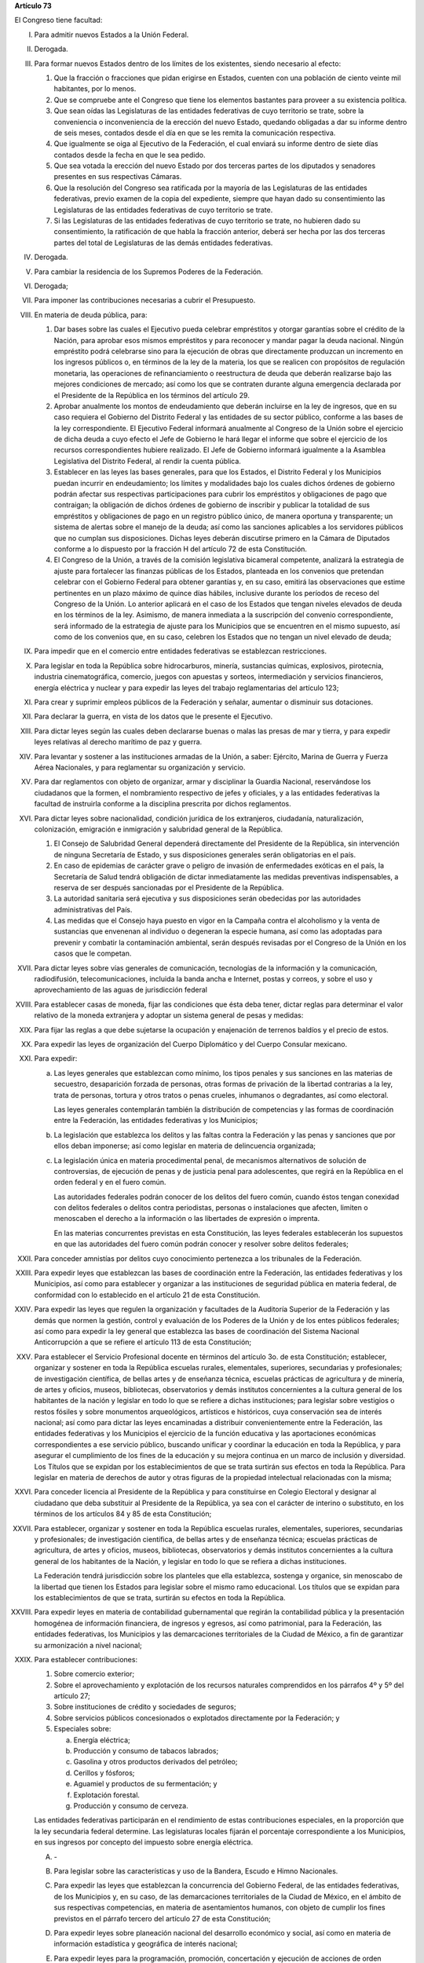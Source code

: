 **Artículo 73**

El Congreso tiene facultad:

I. Para admitir nuevos Estados a la Unión Federal.

II. Derogada.

III. Para formar nuevos Estados dentro de los límites de los existentes,
     siendo necesario al efecto:

     1. Que la fracción o fracciones que pidan erigirse en Estados,
        cuenten con una población de ciento veinte mil habitantes, por
        lo menos.
     2. Que se compruebe ante el Congreso que tiene los elementos
        bastantes para proveer a su existencia política.
     3. Que sean oídas las Legislaturas de las entidades federativas de
        cuyo territorio se trate, sobre la conveniencia o inconveniencia
        de la erección del nuevo Estado, quedando obligadas a dar su
        informe dentro de seis meses, contados desde el día en que se
        les remita la comunicación respectiva.
     4. Que igualmente se oiga al Ejecutivo de la Federación, el cual
        enviará su informe dentro de siete días contados desde la fecha
        en que le sea pedido.
     5. Que sea votada la erección del nuevo Estado por dos terceras
        partes de los diputados y senadores presentes en sus respectivas
        Cámaras.
     6. Que la resolución del Congreso sea ratificada por la mayoría de
        las Legislaturas de las entidades federativas, previo examen de
        la copia del expediente, siempre que hayan dado su
        consentimiento las Legislaturas de las entidades federativas de
        cuyo territorio se trate.
     7. Si las Legislaturas de las entidades federativas de cuyo
        territorio se trate, no hubieren dado su consentimiento, la
        ratificación de que habla la fracción anterior, deberá ser hecha
        por las dos terceras partes del total de Legislaturas de las
        demás entidades federativas.

IV. Derogada.

V. Para cambiar la residencia de los Supremos Poderes de la Federación.

VI. Derogada;

VII. Para imponer las contribuciones necesarias a cubrir el Presupuesto.

VIII. En materia de deuda pública, para:

      1. Dar bases sobre las cuales el Ejecutivo pueda celebrar
         empréstitos y otorgar garantías sobre el crédito de la Nación,
         para aprobar esos mismos empréstitos y para reconocer y mandar
         pagar la deuda nacional.  Ningún empréstito podrá celebrarse
         sino para la ejecución de obras que directamente produzcan un
         incremento en los ingresos públicos o, en términos de la ley de
         la materia, los que se realicen con propósitos de regulación
         monetaria, las operaciones de refinanciamiento o reestructura
         de deuda que deberán realizarse bajo las mejores condiciones de
         mercado; así como los que se contraten durante alguna
         emergencia declarada por el Presidente de la República en los
         términos del artículo 29.

      2. Aprobar anualmente los montos de endeudamiento que deberán
         incluirse en la ley de ingresos, que en su caso requiera el
         Gobierno del Distrito Federal y las entidades de su sector
         público, conforme a las bases de la ley correspondiente. El
         Ejecutivo Federal informará anualmente al Congreso de la Unión
         sobre el ejercicio de dicha deuda a cuyo efecto el Jefe de
         Gobierno le hará llegar el informe que sobre el ejercicio de
         los recursos correspondientes hubiere realizado. El Jefe de
         Gobierno informará igualmente a la Asamblea Legislativa del
         Distrito Federal, al rendir la cuenta pública.

      3. Establecer en las leyes las bases generales, para que los
         Estados, el Distrito Federal y los Municipios puedan incurrir
         en endeudamiento; los límites y modalidades bajo los cuales
         dichos órdenes de gobierno podrán afectar sus respectivas
         participaciones para cubrir los empréstitos y obligaciones de
         pago que contraigan; la obligación de dichos órdenes de
         gobierno de inscribir y publicar la totalidad de sus
         empréstitos y obligaciones de pago en un registro público
         único, de manera oportuna y transparente; un sistema de alertas
         sobre el manejo de la deuda; así como las sanciones aplicables
         a los servidores públicos que no cumplan sus
         disposiciones. Dichas leyes deberán discutirse primero en la
         Cámara de Diputados conforme a lo dispuesto por la fracción H
         del artículo 72 de esta Constitución.

      4. El Congreso de la Unión, a través de la comisión legislativa
         bicameral competente, analizará la estrategia de ajuste para
         fortalecer las finanzas públicas de los Estados, planteada en
         los convenios que pretendan celebrar con el Gobierno Federal
         para obtener garantías y, en su caso, emitirá las observaciones
         que estime pertinentes en un plazo máximo de quince días
         hábiles, inclusive durante los períodos de receso del Congreso
         de la Unión. Lo anterior aplicará en el caso de los Estados que
         tengan niveles elevados de deuda en los términos de la ley.
         Asimismo, de manera inmediata a la suscripción del convenio
         correspondiente, será informado de la estrategia de ajuste para
         los Municipios que se encuentren en el mismo supuesto, así como
         de los convenios que, en su caso, celebren los Estados que no
         tengan un nivel elevado de deuda;

IX. Para impedir que en el comercio entre entidades federativas se
    establezcan restricciones.

X. Para legislar en toda la República sobre hidrocarburos, minería,
   sustancias químicas, explosivos, pirotecnia, industria
   cinematográfica, comercio, juegos con apuestas y sorteos,
   intermediación y servicios financieros, energía eléctrica y nuclear y
   para expedir las leyes del trabajo reglamentarias del artículo 123;

XI. Para crear y suprimir empleos públicos de la Federación y señalar,
    aumentar o disminuir sus dotaciones.

XII. Para declarar la guerra, en vista de los datos que le presente el
     Ejecutivo.

XIII. Para dictar leyes según las cuales deben declararse buenas o malas
      las presas de mar y tierra, y para expedir leyes relativas al
      derecho marítimo de paz y guerra.

XIV. Para levantar y sostener a las instituciones armadas de la Unión, a
     saber: Ejército, Marina de Guerra y Fuerza Aérea Nacionales, y para
     reglamentar su organización y servicio.

XV. Para dar reglamentos con objeto de organizar, armar y disciplinar la
    Guardia Nacional, reservándose los ciudadanos que la formen, el
    nombramiento respectivo de jefes y oficiales, y a las entidades
    federativas la facultad de instruirla conforme a la disciplina
    prescrita por dichos reglamentos.

XVI. Para dictar leyes sobre nacionalidad, condición jurídica de los
     extranjeros, ciudadanía, naturalización, colonización, emigración e
     inmigración y salubridad general de la República.

     1. El Consejo de Salubridad General dependerá directamente del
        Presidente de la República, sin intervención de ninguna
        Secretaría de Estado, y sus disposiciones generales serán
        obligatorias en el país.
     2. En caso de epidemias de carácter grave o peligro de invasión de
        enfermedades exóticas en el país, la Secretaría de Salud tendrá
        obligación de dictar inmediatamente las medidas preventivas
        indispensables, a reserva de ser después sancionadas por el
        Presidente de la República.
     3. La autoridad sanitaria será ejecutiva y sus disposiciones serán
        obedecidas por las autoridades administrativas del País.
     4. Las medidas que el Consejo haya puesto en vigor en la Campaña
        contra el alcoholismo y la venta de sustancias que envenenan al
        individuo o degeneran la especie humana, así como las adoptadas
        para prevenir y combatir la contaminación ambiental, serán
        después revisadas por el Congreso de la Unión en los casos que
        le competan.

XVII. Para dictar leyes sobre vías generales de comunicación,
      tecnologías de la información y la comunicación, radiodifusión,
      telecomunicaciones, incluida la banda ancha e Internet, postas y
      correos, y sobre el uso y aprovechamiento de las aguas de
      jurisdicción federal

XVIII. Para establecer casas de moneda, fijar las condiciones que ésta
       deba tener, dictar reglas para determinar el valor relativo de la
       moneda extranjera y adoptar un sistema general de pesas y
       medidas:

XIX. Para fijar las reglas a que debe sujetarse la ocupación y
     enajenación de terrenos baldíos y el precio de estos.

XX. Para expedir las leyes de organización del Cuerpo Diplomático y del
    Cuerpo Consular mexicano.

XXI. Para expedir:

     a. Las leyes generales que establezcan como mínimo, los tipos
        penales y sus sanciones en las materias de secuestro,
        desaparición forzada de personas, otras formas de privación de
        la libertad contrarias a la ley, trata de personas, tortura y
        otros tratos o penas crueles, inhumanos o degradantes, así como
        electoral.

        Las leyes generales contemplarán también la distribución de
        competencias y las formas de coordinación entre la Federación,
        las entidades federativas y los Municipios;

     b. La legislación que establezca los delitos y las faltas contra la
        Federación y las penas y sanciones que por ellos deban
        imponerse; así como legislar en materia de delincuencia
        organizada;

     c. La legislación única en materia procedimental penal, de
        mecanismos alternativos de solución de controversias, de
        ejecución de penas y de justicia penal para adolescentes, que
        regirá en la República en el orden federal y en el fuero común.

        Las autoridades federales podrán conocer de los delitos del
        fuero común, cuando éstos tengan conexidad con delitos federales
        o delitos contra periodistas, personas o instalaciones que
        afecten, limiten o menoscaben el derecho a la información o las
        libertades de expresión o imprenta.

        En las materias concurrentes previstas en esta Constitución, las
        leyes federales establecerán los supuestos en que las
        autoridades del fuero común podrán conocer y resolver sobre
        delitos federales;

XXII. Para conceder amnistías por delitos cuyo conocimiento pertenezca a
      los tribunales de la Federación.

XXIII. Para expedir leyes que establezcan las bases de coordinación
       entre la Federación, las entidades federativas y los Municipios,
       así como para establecer y organizar a las instituciones de
       seguridad pública en materia federal, de conformidad con lo
       establecido en el artículo 21 de esta Constitución.

XXIV. Para expedir las leyes que regulen la organización y facultades de
      la Auditoría Superior de la Federación y las demás que normen la
      gestión, control y evaluación de los Poderes de la Unión y de los
      entes públicos federales; así como para expedir la ley general que
      establezca las bases de coordinación del Sistema Nacional
      Anticorrupción a que se refiere el artículo 113 de esta
      Constitución;

XXV. Para establecer el Servicio Profesional docente en términos del
     artículo 3o. de esta Constitución; establecer, organizar y sostener
     en toda la República escuelas rurales, elementales, superiores,
     secundarias y profesionales; de investigación científica, de bellas
     artes y de enseñanza técnica, escuelas prácticas de agricultura y
     de minería, de artes y oficios, museos, bibliotecas, observatorios
     y demás institutos concernientes a la cultura general de los
     habitantes de la nación y legislar en todo lo que se refiere a
     dichas instituciones; para legislar sobre vestigios o restos
     fósiles y sobre monumentos arqueológicos, artísticos e históricos,
     cuya conservación sea de interés nacional; así como para dictar las
     leyes encaminadas a distribuir convenientemente entre la
     Federación, las entidades federativas y los Municipios el ejercicio
     de la función educativa y las aportaciones económicas
     correspondientes a ese servicio público, buscando unificar y
     coordinar la educación en toda la República, y para asegurar el
     cumplimiento de los fines de la educación y su mejora continua en
     un marco de inclusión y diversidad. Los Títulos que se expidan por
     los establecimientos de que se trata surtirán sus efectos en toda
     la República. Para legislar en materia de derechos de autor y otras
     figuras de la propiedad intelectual relacionadas con la misma;

XXVI. Para conceder licencia al Presidente de la República y para
      constituirse en Colegio Electoral y designar al ciudadano que deba
      substituir al Presidente de la República, ya sea con el carácter
      de interino o substituto, en los términos de los artículos 84 y 85
      de esta Constitución;

XXVII. Para establecer, organizar y sostener en toda la República
       escuelas rurales, elementales, superiores, secundarias y
       profesionales; de investigación científica, de bellas artes y de
       enseñanza técnica; escuelas prácticas de agricultura, de artes y
       oficios, museos, bibliotecas, observatorios y demás institutos
       concernientes a la cultura general de los habitantes de la
       Nación, y legislar en todo lo que se refiera a dichas
       instituciones.

       La Federación tendrá jurisdicción sobre los planteles que ella
       establezca, sostenga y organice, sin menoscabo de la libertad que
       tienen los Estados para legislar sobre el mismo ramo
       educacional. Los títulos que se expidan para los establecimientos
       de que se trata, surtirán su efectos en toda la República.

XXVIII. Para expedir leyes en materia de contabilidad gubernamental que
        regirán la contabilidad pública y la presentación homogénea de
        información financiera, de ingresos y egresos, así como
        patrimonial, para la Federación, las entidades federativas, los
        Municipios y las demarcaciones territoriales de la Ciudad de
        México, a fin de garantizar su armonización a nivel nacional;

XXIX. Para establecer contribuciones:

      1. Sobre comercio exterior;
      2. Sobre el aprovechamiento y explotación de los recursos
         naturales comprendidos en los párrafos 4º y 5º del artículo 27;
      3. Sobre instituciones de crédito y sociedades de seguros;
      4. Sobre servicios públicos concesionados o explotados
         directamente por la Federación; y
      5. Especiales sobre:

         a. Energía eléctrica;
         b. Producción y consumo de tabacos labrados;
         c. Gasolina y otros productos derivados del petróleo;
         d. Cerillos y fósforos;
         e. Aguamiel y productos de su fermentación; y
         f. Explotación forestal.
         g. Producción y consumo de cerveza.

      Las entidades federativas participarán en el rendimiento de estas
      contribuciones especiales, en la proporción que la ley secundaria
      federal determine. Las legislaturas locales fijarán el porcentaje
      correspondiente a los Municipios, en sus ingresos por concepto del
      impuesto sobre energía eléctrica.

      A. \-

      B. Para legislar sobre las características y uso de la Bandera,
         Escudo e Himno Nacionales.

      C. Para expedir las leyes que establezcan la concurrencia del
         Gobierno Federal, de las entidades federativas, de los
         Municipios y, en su caso, de las demarcaciones territoriales de
         la Ciudad de México, en el ámbito de sus respectivas
         competencias, en materia de asentamientos humanos, con objeto
         de cumplir los fines previstos en el párrafo tercero del
         artículo 27 de esta Constitución;

      D. Para expedir leyes sobre planeación nacional del desarrollo
         económico y social, así como en materia de información
         estadística y geográfica de interés nacional;

      E. Para expedir leyes para la programación, promoción,
         concertación y ejecución de acciones de orden económico,
         especialmente las referentes al abasto y otras que tengan como
         fin la producción suficiente y oportuna de bienes y servicios,
         social y nacionalmente necesarios.

      F. Para expedir leyes tendientes a la promoción de la inversión
         mexicana, la regulación de la inversión extranjera, la
         transferencia de tecnología y la generación, difusión y
         aplicación de los conocimientos científicos y tecnológicos que
         requiere el desarrollo nacional.

      G. Para expedir leyes que establezcan la concurrencia del Gobierno
         Federal, de los gobiernos de las entidades federativas, de los
         Municipios y, en su caso, de las demarcaciones territoriales de
         la Ciudad de México, en el ámbito de sus respectivas
         competencias, en materia de protección al ambiente y de
         preservación y restauración del equilibrio ecológico.

      H. Para expedir la ley que instituya el Tribunal Federal de
         Justicia Administrativa, dotado de plena autonomía para dictar
         sus fallos, y que establezca su organización, su funcionamiento
         y los recursos para impugnar sus resoluciones.

         El Tribunal tendrá a su cargo dirimir las controversias que se
         susciten entre la administración pública federal y los
         particulares.

         Asimismo, será el órgano competente para imponer las sanciones
         a los servidores públicos por las responsabilidades
         administrativas que la ley determine como graves y a los
         particulares que participen en actos vinculados con dichas
         responsabilidades, así como fincar a los responsables el pago
         de las indemnizaciones y sanciones pecuniarias que deriven de
         los daños y perjuicios que afecten a la Hacienda Pública
         Federal o al patrimonio de los entes públicos federales.

         El Tribunal funcionará en Pleno o en Salas Regionales.

         La Sala Superior del Tribunal se compondrá de dieciséis
         Magistrados y actuará en Pleno o en Secciones, de las cuales a
         una corresponderá la resolución de los procedimientos a que se
         refiere el párrafo tercero de la presente fracción.

         Los Magistrados de la Sala Superior serán designados por el
         Presidente de la República y ratificados por el voto de las dos
         terceras partes de los miembros presentes del Senado de la
         República o, en sus recesos, por la Comisión
         Permanente. Durarán en su encargo quince años improrrogables.

         Los Magistrados de Sala Regional serán designados por el
         Presidente de la República y ratificados por mayoría de los
         miembros presentes del Senado de la República o, en sus
         recesos, por la Comisión Permanente.  Durarán en su encargo
         diez años pudiendo ser considerados para nuevos nombramientos.

         Los Magistrados sólo podrán ser removidos de sus cargos por las
         causas graves que señale la ley.

      I. Para expedir leyes que establezcan las bases sobre las cuales
         la Federación, las entidades federativas, los Municipios y, en
         su caso, las demarcaciones territoriales de la Ciudad de
         México, en el ámbito de sus respectivas competencias,
         coordinarán sus acciones en materia de protección civil;

      J. Para legislar en materia de cultura física y deporte con objeto
         de cumplir lo previsto en el artículo 4o. de esta Constitución,
         estableciendo la concurrencia entre la Federación, las
         entidades federativas, los Municipios y, en su caso, las
         demarcaciones territoriales de la Ciudad de México, en el
         ámbito de sus respectivas competencias; así como la
         participación de los sectores social y privado;

      K. Para expedir leyes en materia de turismo, estableciendo las
         bases generales de coordinación de las facultades concurrentes
         entre la Federación, las entidades federativas, los Municipios
         y, en su caso, las demarcaciones territoriales de la Ciudad de
         México, en el ámbito de sus respectivas competencias, así como
         la participación de los sectores social y privado;

      L. Para expedir leyes que establezcan la concurrencia del gobierno
         federal, de los gobiernos de las entidades federativas y de los
         municipios, en el ámbito de sus respectivas competencias, en
         materia de pesca y acuacultura, así como la participación de
         los sectores social y privado, y

      M. Para expedir leyes en materia de seguridad nacional,
         estableciendo los requisitos y límites a las investigaciones
         correspondientes.

      N. Para expedir leyes en materia de constitución, organización,
         funcionamiento y extinción de las sociedades
         cooperativas. Estas leyes establecerán las bases para la
         concurrencia en materia de fomento y desarrollo sustentable de
         la actividad cooperativa de la Federación, entidades
         federativas, Municipios y, en su caso, demarcaciones
         territoriales de la Ciudad de México, en el ámbito de sus
         respectivas competencias;

      O. **Ñ**. Para expedir leyes que establezcan las bases sobre las
         cuales la Federación, las entidades federativas, los Municipios
         y, en su caso, las demarcaciones territoriales de la Ciudad de
         México, en el ámbito de sus respectivas competencias,
         coordinarán sus acciones en materia de cultura, salvo lo
         dispuesto en la fracción XXV de este artículo. Asimismo,
         establecerán los mecanismos de participación de los sectores
         social y privado, con objeto de cumplir los fines previstos en
         el párrafo décimo segundo del artículo 4o. de esta
         Constitución.

      P. **O**. Para legislar en materia de protección de datos
         personales en posesión de particulares.

      Q. **P**. Expedir leyes que establezcan la concurrencia de la
         Federación, las entidades federativas, los Municipios y, en su
         caso, las demarcaciones territoriales de la Ciudad de México,
         en el ámbito de sus respectivas competencias, en materia de
         derechos de niñas, niños y adolescentes, velando en todo
         momento por el interés superior de los mismos y cumpliendo con
         los tratados internacionales de la materia de los que México
         sea parte;

      R. **Q**. Para legislar sobre iniciativa ciudadana y consultas
         populares.

      S. **R**. Para expedir la ley general que armonice y homologue la
         organización y el funcionamiento de los registros públicos
         inmobiliarios y de personas morales de las entidades
         federativas y los catastros municipales;

      T. **S**. Para expedir las leyes generales reglamentarias que
         desarrollen los principios y bases en materia de transparencia
         gubernamental, acceso a la información y protección de datos
         personales en posesión de las autoridades, entidades, órganos y
         organismos gubernamentales de todos los niveles de gobierno.

      U. **T**. Para expedir la ley general que establezca la
         organización y administración homogénea de los archivos de la
         Federación, de las entidades federativas, de los Municipios y
         de las demarcaciones territoriales de la Ciudad de México, y
         determine las bases de organización y funcionamiento del
         Sistema Nacional de Archivos.

      V. **U**. Para expedir las leyes generales que distribuyan
         competencias entre la Federación y las entidades federativas en
         materias de partidos políticos; organismos electorales, y
         procesos electorales, conforme a las bases previstas en esta
         Constitución.

      W. **V**. Para expedir la ley general que distribuya competencias
         entre los órdenes de gobierno para establecer las
         responsabilidades administrativas de los servidores públicos,
         sus obligaciones, las sanciones aplicables por los actos u
         omisiones en que éstos incurran y las que correspondan a los
         particulares vinculados con faltas administrativas graves que
         al efecto prevea, así como los procedimientos para su
         aplicación.

      X. **W**. Para expedir leyes en materia de responsabilidad
         hacendaria que tengan por objeto el manejo sostenible de las
         finanzas públicas en la Federación, los Estados, Municipios y
         el Distrito Federal, con base en el principio establecido en el
         párrafo segundo del artículo 25;

      Y. **X**. Para expedir la ley general que establezca la
         concurrencia de la federación, las entidades federativas, los
         municipios y, en su caso, las demarcaciones territoriales de la
         Ciudad de México, en el ámbito de sus respectivas competencias,
         en materia de derechos de las víctimas.

XXX. Para expedir todas las leyes que sean necesarias, a objeto de hacer
     efectivas las facultades anteriores, y todas las otras concedidas
     por esta Constitución a los Poderes de la Unión.
